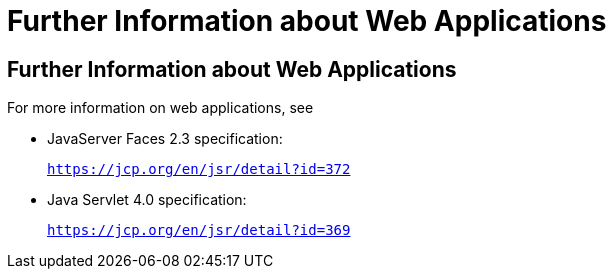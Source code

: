 = Further Information about Web Applications


[[BNAFC]][[further-information-about-web-applications]]

Further Information about Web Applications
------------------------------------------

For more information on web applications, see

* JavaServer Faces 2.3 specification:
+
`https://jcp.org/en/jsr/detail?id=372`
* Java Servlet 4.0 specification:
+
`https://jcp.org/en/jsr/detail?id=369`
